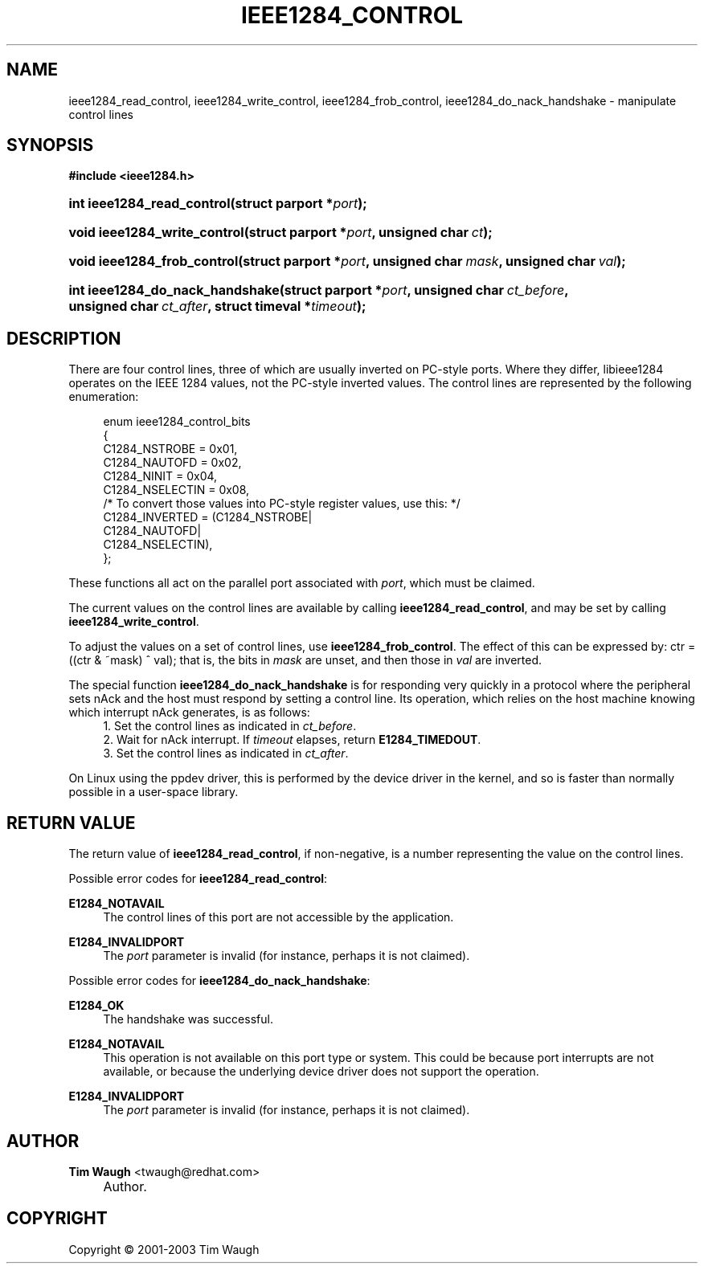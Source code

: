.\"     Title: ieee1284_control
.\"    Author: Tim Waugh <twaugh@redhat.com>
.\" Generator: DocBook XSL Stylesheets v1.72.0 <http://docbook.sf.net/>
.\"      Date: 09/18/2007
.\"    Manual: Functions
.\"    Source: 
.\"
.TH "IEEE1284_CONTROL" "3" "09/18/2007" "" "Functions"
.\" disable hyphenation
.nh
.\" disable justification (adjust text to left margin only)
.ad l
.SH "NAME"
ieee1284_read_control, ieee1284_write_control, ieee1284_frob_control, ieee1284_do_nack_handshake \- manipulate control lines
.SH "SYNOPSIS"
.sp
.ft B
.nf
#include <ieee1284.h>
.fi
.ft
.HP 26
.BI "int ieee1284_read_control(struct\ parport\ *" "port" ");"
.HP 28
.BI "void ieee1284_write_control(struct\ parport\ *" "port" ", unsigned\ char\ " "ct" ");"
.HP 27
.BI "void ieee1284_frob_control(struct\ parport\ *" "port" ", unsigned\ char\ " "mask" ", unsigned\ char\ " "val" ");"
.HP 31
.BI "int ieee1284_do_nack_handshake(struct\ parport\ *" "port" ", unsigned\ char\ " "ct_before" ", unsigned\ char\ " "ct_after" ", struct\ timeval\ *" "timeout" ");"
.SH "DESCRIPTION"
.PP
There are four control lines, three of which are usually inverted on PC\-style ports. Where they differ, libieee1284 operates on the IEEE 1284 values, not the PC\-style inverted values. The control lines are represented by the following enumeration:
.sp
.RS 4
.nf
enum ieee1284_control_bits
{
  C1284_NSTROBE   = 0x01,
  C1284_NAUTOFD   = 0x02,
  C1284_NINIT     = 0x04,
  C1284_NSELECTIN = 0x08,
  /* To convert those values into PC\-style register values, use this: */
  C1284_INVERTED = (C1284_NSTROBE|
                    C1284_NAUTOFD|
                    C1284_NSELECTIN),
};
.fi
.RE
.PP
These functions all act on the parallel port associated with
\fIport\fR, which must be claimed.
.PP
The current values on the control lines are available by calling
\fBieee1284_read_control\fR, and may be set by calling
\fBieee1284_write_control\fR.
.PP
To adjust the values on a set of control lines, use
\fBieee1284_frob_control\fR. The effect of this can be expressed by:
ctr = ((ctr & ~mask) ^ val); that is, the bits in
\fImask\fR
are unset, and then those in
\fIval\fR
are inverted.
.PP
The special function
\fBieee1284_do_nack_handshake\fR
is for responding very quickly in a protocol where the peripheral sets nAck and the host must respond by setting a control line. Its operation, which relies on the host machine knowing which interrupt nAck generates, is as follows:
.RS 4
\h'-04' 1.\h'+02'Set the control lines as indicated in
\fIct_before\fR.
.RE
.RS 4
\h'-04' 2.\h'+02'Wait for nAck interrupt. If
\fItimeout\fR
elapses, return
\fBE1284_TIMEDOUT\fR.
.RE
.RS 4
\h'-04' 3.\h'+02'Set the control lines as indicated in
\fIct_after\fR.
.RE
.PP
On Linux using the ppdev driver, this is performed by the device driver in the kernel, and so is faster than normally possible in a user\-space library.
.SH "RETURN VALUE"
.PP
The return value of
\fBieee1284_read_control\fR, if non\-negative, is a number representing the value on the control lines.
.PP
Possible error codes for
\fBieee1284_read_control\fR:
.PP
\fBE1284_NOTAVAIL\fR
.RS 4
The control lines of this port are not accessible by the application.
.RE
.PP
\fBE1284_INVALIDPORT\fR
.RS 4
The
\fIport\fR
parameter is invalid (for instance, perhaps it is not claimed).
.RE
.PP
Possible error codes for
\fBieee1284_do_nack_handshake\fR:
.PP
\fBE1284_OK\fR
.RS 4
The handshake was successful.
.RE
.PP
\fBE1284_NOTAVAIL\fR
.RS 4
This operation is not available on this port type or system. This could be because port interrupts are not available, or because the underlying device driver does not support the operation.
.RE
.PP
\fBE1284_INVALIDPORT\fR
.RS 4
The
\fIport\fR
parameter is invalid (for instance, perhaps it is not claimed).
.RE
.SH "AUTHOR"
.PP
\fBTim Waugh\fR <\&twaugh@redhat.com\&>
.sp -1n
.IP "" 4
Author.
.SH "COPYRIGHT"
Copyright \(co 2001\-2003 Tim Waugh
.br

